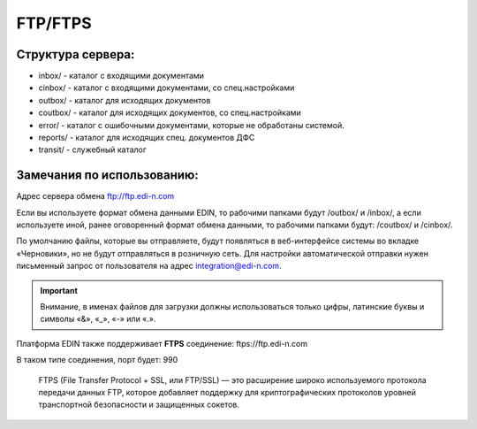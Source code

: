 FTP/FTPS
#########

Структура сервера:
******************************************

- inbox/ - каталог с входящими документами
- cinbox/ - каталог с входящими документами, со спец.настройками
- outbox/ - каталог для исходящих документов
- coutbox/ - каталог для исходящих документов, со спец.настройками
- error/ - каталог с ошибочными документами, которые не обработаны системой.
- reports/ - каталог для исходящих спец. документов ДФС
- transit/ - служебный каталог

Замечания по использованию:
**************************************
Адрес сервера обмена ftp://ftp.edi-n.com

Если вы используете формат обмена данными EDIN, то рабочими папками будут
/outbox/ и /inbox/, а если используете иной, ранее оговоренный формат обмена данными, то
рабочими папками будут: /coutbox/ и /cinbox/.

По умолчанию файлы, которые вы отправляете, будут появляться в веб-интерфейсе системы во
вкладке «Черновики», но не будут отправляться в розничную сеть. Для настройки автоматической
отправки нужен письменный запрос от пользователя на адрес integration@edi-n.com.

.. important:: Внимание, в именах файлов для загрузки должны использоваться только цифры, латинские буквы и символы «&», «_», «-» или «.».

Платформа EDIN также поддерживает **FTPS** соединение: ftps://ftp.edi-n.com 

В таком типе соединения, порт будет: 990

  FTPS (File Transfer Protocol + SSL, или FTP/SSL) — это расширение широко используемого протокола передачи данных FTP, которое добавляет поддержку для криптографических протоколов уровней транспортной безопасности и защищенных сокетов.
